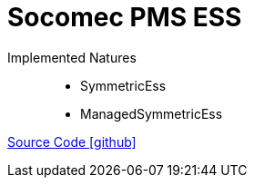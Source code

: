 = Socomec PMS ESS

Implemented Natures::
- SymmetricEss
- ManagedSymmetricEss

https://github.com/OpenEMS/openems/tree/develop/io.openems.edge.ess.socomec[Source Code icon:github[]]
